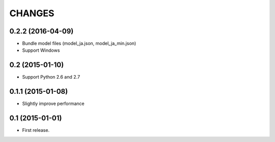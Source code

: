 CHANGES
=======

0.2.2 (2016-04-09)
-------------------------

- Bundle model files (model_ja.json, model_ja_min.json)
- Support Windows

0.2 (2015-01-10)
-------------------------

- Support Python 2.6 and 2.7

0.1.1 (2015-01-08)
-------------------------

- Slightly improve performance

0.1 (2015-01-01)
-------------------------

- First release.

